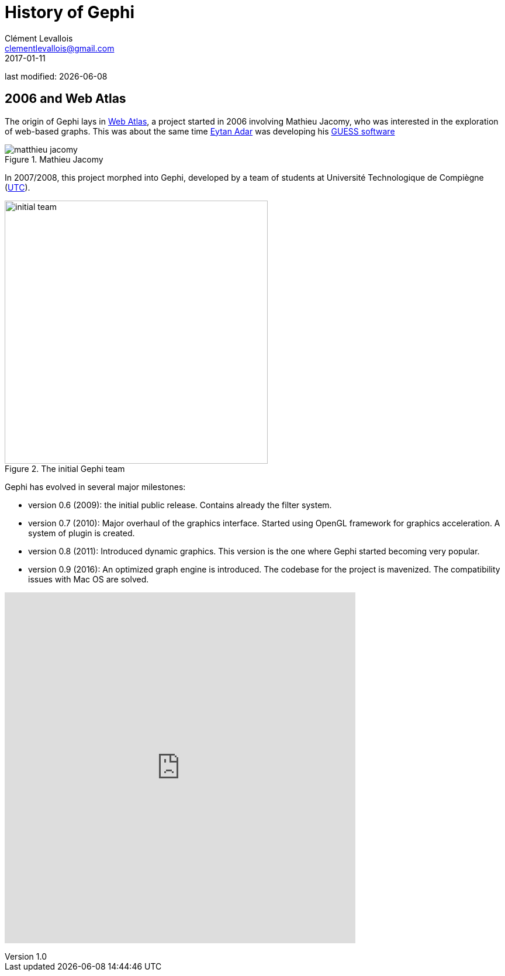 = History of Gephi
Clément Levallois <clementlevallois@gmail.com>
2017-01-11

last modified: {docdate}

:revnumber: 1.0
:example-caption!:
ifndef::imagesdir[:imagesdir: ../images]
ifndef::sourcedir[:sourcedir: ../../../main/java]

== 2006 and Web Atlas

//ST: History of Gephi

The origin of Gephi lays in http://webatlas.fr/wp/[Web Atlas], a project started in 2006 involving Mathieu Jacomy, who was interested in the exploration of web-based graphs.
This was about the same time http://www.cond.org/[Eytan Adar] was developing his https://www.google.com/url?sa=t&rct=j&q=&esrc=s&source=web&cd=1&cad=rja&uact=8&ved=0ahUKEwjljNmDtbrRAhXL6xQKHWDdDRMQFggcMAA&url=http%3A%2F%2Fgraphexploration.cond.org%2Fchi2006%2Fguess-chi2006.pdf&usg=AFQjCNETmuZqHoaZyJSYpSuTGQ87PNSCLA&sig2=ns0z9wqVRIo5riVtHv1QfQ[GUESS software]

image::matthieu-jacomy.jpg[align="center", title="Mathieu Jacomy", id=package_overview]

//ST: !

In 2007/2008, this project morphed into Gephi, developed by a team of students at Université Technologique de Compiègne (https://www.utc.fr/en.html[UTC]).

image::initial-team.png[width=450, align="center", title="The initial Gephi team"]

//ST: !

Gephi has evolved in several major milestones:

- version 0.6 (2009): the initial public release. Contains already the filter system.
- version 0.7 (2010): Major overhaul of the graphics interface. Started using OpenGL framework for graphics acceleration. A system of plugin is created.
- version 0.8 (2011): Introduced dynamic graphics. This version is the one where Gephi started becoming very popular.
- version 0.9 (2016): An optimized graph engine is introduced. The codebase for the project is mavenized. The compatibility issues with Mac OS are solved.


//ST: !

pass:[<iframe width="600" height="600" align="center" seamless frameborder="0" scrolling="no" src="https://docs.google.com/spreadsheets/d/13mTifgFRpEH0vpXUF2USdy6kTTtPuEq9FgWWXYEPIck/pubchart?oid=657051972&amp;format=interactive"></iframe>]

ifdef::basebackend-docbook[]
image::https://docs.google.com/spreadsheets/d/13mTifgFRpEH0vpXUF2USdy6kTTtPuEq9FgWWXYEPIck/pubchart?oid=657051972&format=image[align="center", title="downloads"]
endif::basebackend-docbook[]
